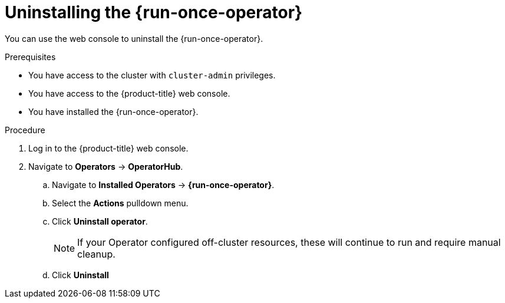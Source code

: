 // Module included in the following assemblies:
//
// *nodes/pods/run_once_duration_override.adoc/run-once-duration-override-uninstall.adoc

:_content-type: PROCEDURE
[id="run-once-duration-override-uninstall_{context}"]
= Uninstalling the {run-once-operator}

You can use the web console to uninstall the {run-once-operator}.

.Prerequisites

* You have access to the cluster with `cluster-admin` privileges.
* You have access to the {product-title} web console.
* You have installed the {run-once-operator}.

.Procedure

. Log in to the {product-title} web console.

.  Navigate to *Operators* -> *OperatorHub*.
.. Navigate to *Installed Operators* -> *{run-once-operator}*.
.. Select the *Actions* pulldown menu.
.. Click *Uninstall operator*.
+
[NOTE]
====
If your Operator configured off-cluster resources, these will continue to run and require manual cleanup.
====
+
.. Click *Uninstall*

.Verification
//Jan: checking the operator deployment is gone, the operand DS is gone, no pod is running under the namespace, crd and cr are gone. The namespace is user created. Expected to be left untouched. webhook configuration file is removed. All mentioned when we are talking about a complete uninstallation.In case only the operator is uninstalled but the operand stays, then just checking the operator deployment, replicaset and underlying pod are gone.